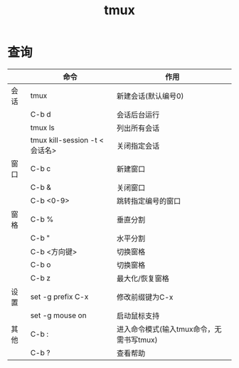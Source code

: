 :PROPERTIES:
:ID:       38d020ae-cf6d-43fa-bb07-0e5085dc676a
:END:
#+title: tmux

* 查询
|      | 命令                          | 作用                                     |
|------+-------------------------------+------------------------------------------|
| 会话 | tmux                          | 新建会话(默认编号0)                      |
|      | C-b d                         | 会话后台运行                             |
|      | tmux ls                       | 列出所有会话                             |
|      | tmux kill-session -t <会话名> | 关闭指定会话                             |
|------+-------------------------------+------------------------------------------|
| 窗口 | C-b c                         | 新建窗口                                 |
|      | C-b &                         | 关闭窗口                                 |
|      | C-b <0-9>                     | 跳转指定编号的窗口                       |
|------+-------------------------------+------------------------------------------|
| 窗格 | C-b %                         | 垂直分割                                 |
|      | C-b "                         | 水平分割                                 |
|      | C-b <方向键>                  | 切换窗格                                 |
|      | C-b o                         | 切换窗格                                 |
|      | C-b z                         | 最大化/恢复窗格                          |
|------+-------------------------------+------------------------------------------|
| 设置 | set -g prefix C-x             | 修改前缀键为C-x                          |
|      | set -g mouse on               | 启动鼠标支持                             |
|------+-------------------------------+------------------------------------------|
| 其他 | C-b :                         | 进入命令模式(输入tmux命令，无需书写tmux) |
|      | C-b ?                         | 查看帮助                                 |
